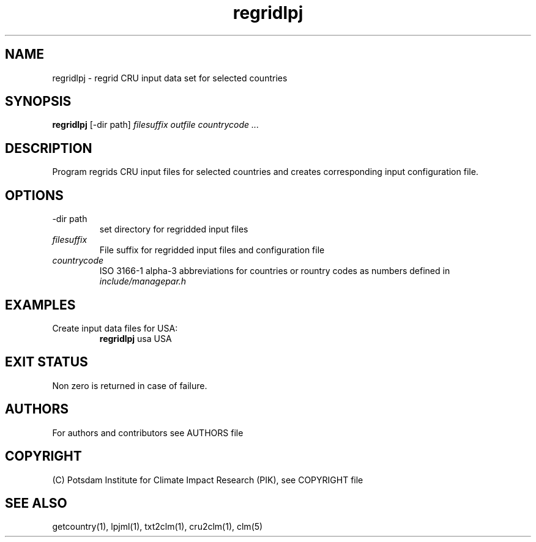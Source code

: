 .TH regridlpj 1  "February 28, 2013" "version 1.0.001" "USER COMMANDS"
.SH NAME
regridlpj \- regrid CRU input data set for selected countries
.SH SYNOPSIS
.B regridlpj
[\-dir path] 
.I filesuffix outfile countrycode ...
.SH DESCRIPTION
Program regrids CRU input files for selected countries and creates corresponding input configuration file. 
.SH OPTIONS
.TP
\-dir path
set directory for regridded input files
.TP
.I filesuffix
File suffix for regridded input files and configuration file
.TP
.I countrycode
ISO 3166-1 alpha-3 abbreviations for countries or rountry 
codes as numbers defined in
.I include/managepar.h
.SH EXAMPLES
.TP
Create input data files for USA:
.B regridlpj
usa USA
.PP
.SH EXIT STATUS
Non zero is returned in case of failure.

.SH AUTHORS

For authors and contributors see AUTHORS file

.SH COPYRIGHT

(C) Potsdam Institute for Climate Impact Research (PIK), see COPYRIGHT file

.SH SEE ALSO
getcountry(1), lpjml(1), txt2clm(1), cru2clm(1), clm(5) 
